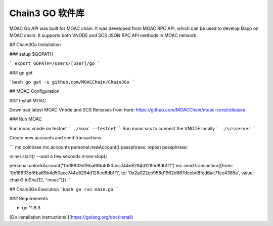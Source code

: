 Chain3 GO 软件库
~~~~~~~~~~~~~~~~~~~~~

MOAC Go API was built for MOAC chain. It was developed from MOAC RPC API, which can be used to develop Ðapp on MOAC chain. It supports both VNODE and SCS JSON RPC API methods in MOAC network.

## Chain3Go Installation

### setup $GOPATH

```
export GOPATH=/Users/[user]/go
```

### go get

```bash
go get -u github.com/MOACChain/Chain3Go
```

## MOAC Configuration

### Install MOAC

Download latest MOAC Vnode and SCS Releases from here: https://github.com/MOACChain/moac-core/releases

### Run MOAC

Run moac vnode on testnet
```
./moac --testnet
```
Run moac scs to connect the VNODE locally
```
./scsserver
```

Create new accounts and send transactions

```
mc.coinbase
mc.accounts
personal.newAccount()
passphrase:
repeat passphrase:

miner.start()
--wait a few seconds
miner.stop()

personal.unlockAccount("0x18833df6ba69b4d50acc744e8294d128ed8db1f1")
mc.sendTransaction({from: '0x18833df6ba69b4d50acc744e8294d128ed8db1f1', to: '0x2a022eb956d1962d867dcebd8fed6ae71ee4385a', value: chain3.toSha(12, "moac")})
```

## Chain3Go Execution
```bash
go run main.go
```

### Requirements

* go ^1.8.3

[Go installation instructions.](https://golang.org/doc/install)


